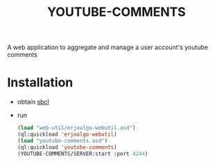 #+OPTIONS: ^:nil
#+OPTIONS: toc:nil
#+OPTIONS: html-postamble:nil
#+OPTIONS: num:nil
#+TITLE: YOUTUBE-COMMENTS

A web application to aggregate and manage a user account's youtube comments

* Installation


- obtain [[http://www.sbcl.org/][sbcl]]
- run
 #+BEGIN_SRC lisp
    (load "web-util/erjoalgo-webutil.asd")
    (ql:quickload 'erjoalgo-webutil)
    (load "youtube-comments.asd")
    (ql:quickload 'youtube-comments)
    (YOUTUBE-COMMENTS/SERVER:start :port 4244)
  #+END_SRC
